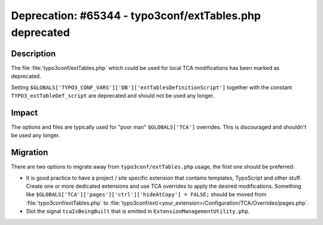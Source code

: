========================================================
Deprecation: #65344 - typo3conf/extTables.php deprecated
========================================================

Description
===========

The file :file:`typo3conf/extTables.php` which could be used for local TCA modifications has been marked as deprecated.

Setting ``$GLOBALS['TYPO3_CONF_VARS']['DB']['extTablesDefinitionScript']`` together with the constant
``TYPO3_extTableDef_script`` are deprecated and should not be used any longer.


Impact
======

The options and files are typically used for "poor man" ``$GLOBALS['TCA']`` overrides. This is discouraged
and shouldn't be used any longer.


Migration
=========

There are two options to migrate away from ``typo3conf/extTables.php`` usage, the first one should be preferred:

* It is good practice to have a project / site specific extension that contains templates, TypoScript and
  other stuff. Create one or more dedicated extensions and use TCA overrides to apply the desired modifications.
  Something like ``$GLOBALS['TCA']['pages']['ctrl']['hideAtCopy'] = FALSE;`` should be moved from
  :file:`typo3conf/extTables.php` to :file:`typo3conf/ext/<your_extension>/Configuration/TCA/Overrides/pages.php`.

* Slot the signal ``tcaIsBeingBuilt`` that is emitted in ``ExtensionManagementUtility.php``.